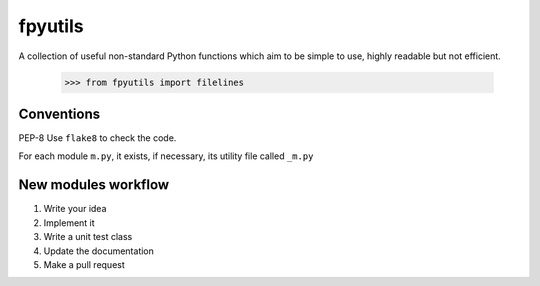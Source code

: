 fpyutils
========

A collection of useful non-standard Python functions which aim to be simple to
use, highly readable but not efficient.


    >>> from fpyutils import filelines


Conventions
-----------

PEP-8
Use ``flake8`` to check the code.

For each module ``m.py``, it exists, if necessary, its utility file called 
``_m.py``


New modules workflow
--------------------

1. Write your idea
2. Implement it
3. Write a unit test class
4. Update the documentation
5. Make a pull request
